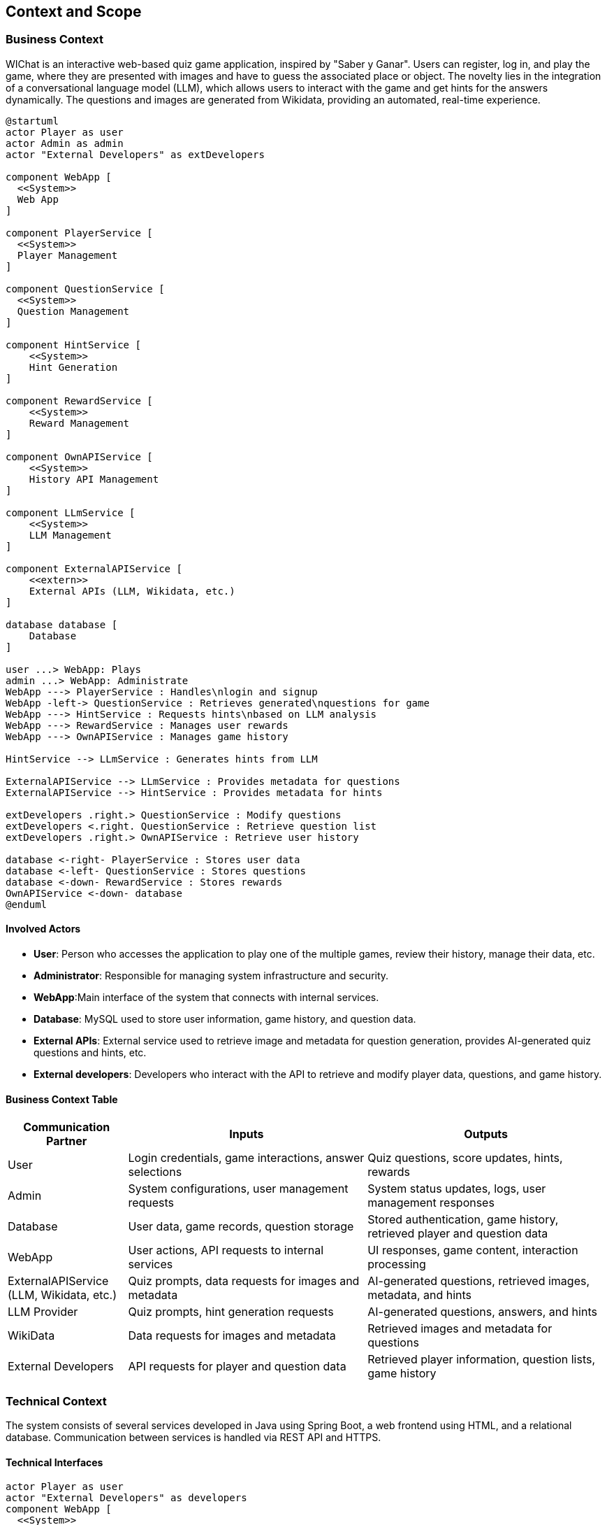 ifndef::imagesdir[:imagesdir: ../images]

[[section-context-and-scope]]
== Context and Scope


ifdef::arc42help[]
[role="arc42help"]
****
.Contents
Context and scope - as the name suggests - delimits your system (i.e. your scope) from all its communication partners
(neighboring systems and users, i.e. the context of your system). It thereby specifies the external interfaces.

If necessary, differentiate the business context (domain specific inputs and outputs) from the technical context (channels, protocols, hardware).

.Motivation
The domain interfaces and technical interfaces to communication partners are among your system's most critical aspects. Make sure that you completely understand them.

.Form
Various options:

* Context diagrams
* Lists of communication partners and their interfaces.


.Further Information

See https://docs.arc42.org/section-3/[Context and Scope] in the arc42 documentation.

****
endif::arc42help[]

=== Business Context

ifdef::arc42help[]
[role="arc42help"]
****
.Contents
Specification of *all* communication partners (users, IT-systems, ...) with explanations of domain specific inputs and outputs or interfaces.
Optionally you can add domain specific formats or communication protocols.

.Motivation
All stakeholders should understand which data are exchanged with the environment of the system.

.Form
All kinds of diagrams that show the system as a black box and specify the domain interfaces to communication partners.

Alternatively (or additionally) you can use a table.
The title of the table is the name of your system, the three columns contain the name of the communication partner, the inputs, and the outputs.

**<Diagram or Table>**

**<optionally: Explanation of external domain interfaces>**

**The WIChat system**

****
endif::arc42help[]

WIChat is an interactive web-based quiz game application, inspired by "Saber y Ganar". Users can register, log in, and play the game, where they are presented with images and have to guess the associated place or object. The novelty lies in the integration of a conversational language model (LLM), which allows users to interact with the game and get hints for the answers dynamically. The questions and images are generated from Wikidata, providing an automated, real-time experience.

[plantuml,"Business Context Diagram",png]
----
@startuml
actor Player as user
actor Admin as admin
actor "External Developers" as extDevelopers

component WebApp [
  <<System>>
  Web App
]

component PlayerService [
  <<System>>
  Player Management
]

component QuestionService [
  <<System>>
  Question Management
]

component HintService [
    <<System>>
    Hint Generation
]

component RewardService [
    <<System>>
    Reward Management
]

component OwnAPIService [
    <<System>>
    History API Management
]

component LLmService [
    <<System>>
    LLM Management
]

component ExternalAPIService [
    <<extern>>
    External APIs (LLM, Wikidata, etc.)
]

database database [
    Database
]

user ...> WebApp: Plays
admin ...> WebApp: Administrate
WebApp ---> PlayerService : Handles\nlogin and signup
WebApp -left-> QuestionService : Retrieves generated\nquestions for game
WebApp ---> HintService : Requests hints\nbased on LLM analysis
WebApp ---> RewardService : Manages user rewards
WebApp ---> OwnAPIService : Manages game history

HintService --> LLmService : Generates hints from LLM

ExternalAPIService --> LLmService : Provides metadata for questions
ExternalAPIService --> HintService : Provides metadata for hints

extDevelopers .right.> QuestionService : Modify questions
extDevelopers <.right. QuestionService : Retrieve question list
extDevelopers .right.> OwnAPIService : Retrieve user history

database <-right- PlayerService : Stores user data
database <-left- QuestionService : Stores questions
database <-down- RewardService : Stores rewards
OwnAPIService <-down- database
@enduml

----

==== Involved Actors

* **User**: Person who accesses the application to play one of the multiple games, review their history, manage their data, etc.
* **Administrator**: Responsible for managing system infrastructure and security.
* **WebApp**:Main interface of the system that connects with internal services.
* **Database**: MySQL used to store user information, game history, and question data.
* **External APIs**: External service used to retrieve image and metadata for question generation, provides AI-generated quiz questions and hints, etc.
* **External developers**:  Developers who interact with the API to retrieve and modify player data, questions, and game history.

==== Business Context Table

[options="header",cols="1,2,2"]
|===
| Communication Partner | Inputs | Outputs
| User | Login credentials, game interactions, answer selections | Quiz questions, score updates, hints, rewards
| Admin | System configurations, user management requests | System status updates, logs, user management responses
| Database | User data, game records, question storage | Stored authentication, game history, retrieved player and question data
| WebApp | User actions, API requests to internal services | UI responses, game content, interaction processing
| ExternalAPIService (LLM, Wikidata, etc.) | Quiz prompts, data requests for images and metadata | AI-generated questions, retrieved images, metadata, and hints
| LLM Provider | Quiz prompts, hint generation requests | AI-generated questions, answers, and hints
| WikiData | Data requests for images and metadata | Retrieved images and metadata for questions
| External Developers | API requests for player and question data | Retrieved player information, question lists, game history
|===

=== Technical Context

ifdef::arc42help[]
[role="arc42help"]
****
.Contents
Technical interfaces (channels and transmission media) linking your system to its environment. In addition a mapping of domain specific input/output to the channels, i.e. an explanation which I/O uses which channel.

.Motivation
Many stakeholders make architectural decision based on the technical interfaces between the system and its context. Especially infrastructure or hardware designers decide these technical interfaces.

.Form
E.g. UML deployment diagram describing channels to neighboring systems,
together with a mapping table showing the relationships between channels and input/output.

**<Diagram or Table>**

**<optionally: Explanation of technical interfaces>**

**<Mapping Input/Output to Channels>**

****
endif::arc42help[]

The system consists of several services developed in Java using Spring Boot, a web frontend using HTML, and a relational database. Communication between services is handled via REST API and HTTPS.

==== Technical Interfaces

[plantuml,"Technical Context Diagram",png]
----
actor Player as user
actor "External Developers" as developers
component WebApp [
  <<System>>
  Web App
]

component PlayerService [
  <<System>>
  PlayerService
]

component QuestionService [
  <<System>>
  QuestionService
]

component WikiData [
    <<extern>>
    Wikidata
]

component LLMService [
    <<extern>>
    LLMService
]

component LLMAPI [
    <<system>>
    LLM API
]

component QuestionGenerator [
    <<system>>
    QuestionGenerator
]

component QuestionGenerator [
    <<system>>
    QuestionGenerator
]

component RestApiService [
    <<system>>
    RestApiService
]

database Database [
    Database
]

user .left.> WebApp: HTTPS
WebApp ---> PlayerService : Handles\nlogin, signup\nand game history
WebApp -left-> QuestionService : Retrieves generated\nquestions for game
QuestionGenerator <-up- WikiData : Get entity info\nfrom SPARQL HTTP
QuestionGenerator --> QuestionService : Generate questions\nwith entity data
QuestionService --> Database: Save\nquestion\nentities
QuestionService <-- Database: Retrieve\nsaved\nquestions
developers .up---.> RestApiService : HTTP request
developers <.up. RestApiService : HTTP GET
RestApiService -up-> QuestionService: Retrieve/Modify questions
RestApiService ---> PlayerService: Retrieve/Modify player data

----

[options="header",cols="1,2,2"]
|===
| Component | Technology | Interface
| Web Application | HTML, Spring (Java) | Connects to backend services via HTTPS
| User Service | Spring (Java) | REST API for managing user data (login, history)
| Question Service | Spring (Java) | REST API to retrieve and display questions and images
| LLM Service | External (REST API) | Connects to external LLM provider for dynamic hints
| WikiData Service | External (REST API) | Retrieves image and question metadata from Wikidata
| Database | MySQL | Stores user data, game history, and question data
|===

==== Mapping Input/Output to Channels

[options="header",cols="1,2,2"]
|===
| Component | Input/Output | Channel/Protocol
| RestApiService | External developer interactions | HTTPS
| Frontend | User interactions, game display | HTTPS
| Database | User data, game history, questions | Specific database driver (MySQL)
| WikiData | Data for question generation | HTTP
| Question Generator | Generated questions | In-memory
| Question Service | Questions for game | In-memory
| Player Service | Player data | In-memory
| LLM Service | Hint generation, AI responses | REST API via HTTPS
|===
